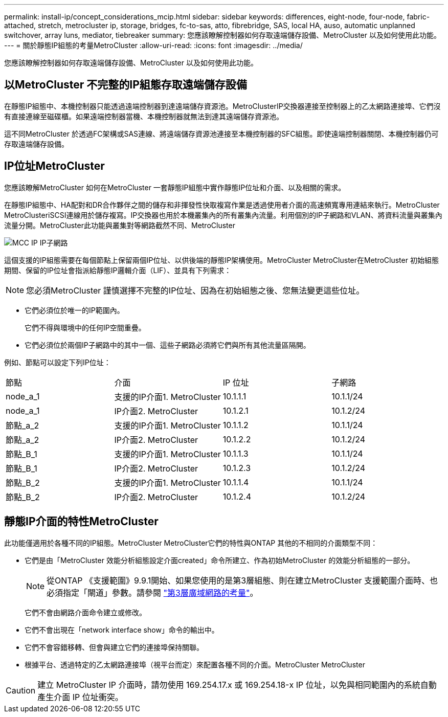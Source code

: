 ---
permalink: install-ip/concept_considerations_mcip.html 
sidebar: sidebar 
keywords: differences, eight-node, four-node, fabric-attached, stretch, metrocluster ip, storage, bridges, fc-to-sas, atto, fibrebridge, SAS, local HA, auso, automatic unplanned switchover, array luns, mediator, tiebreaker 
summary: 您應該瞭解控制器如何存取遠端儲存設備、MetroCluster 以及如何使用此功能。 
---
= 關於靜態IP組態的考量MetroCluster
:allow-uri-read: 
:icons: font
:imagesdir: ../media/


[role="lead"]
您應該瞭解控制器如何存取遠端儲存設備、MetroCluster 以及如何使用此功能。



== 以MetroCluster 不完整的IP組態存取遠端儲存設備

在靜態IP組態中、本機控制器只能透過遠端控制器到達遠端儲存資源池。MetroClusterIP交換器連接至控制器上的乙太網路連接埠、它們沒有直接連線至磁碟櫃。如果遠端控制器當機、本機控制器就無法到達其遠端儲存資源池。

這不同MetroCluster 於透過FC架構或SAS連線、將遠端儲存資源池連接至本機控制器的SFC組態。即使遠端控制器關閉、本機控制器仍可存取遠端儲存設備。



== IP位址MetroCluster

您應該瞭解MetroCluster 如何在MetroCluster 一套靜態IP組態中實作靜態IP位址和介面、以及相關的需求。

在靜態IP組態中、HA配對和DR合作夥伴之間的儲存和非揮發性快取複寫作業是透過使用者介面的高速頻寬專用連結來執行。MetroCluster MetroClusteriSCSI連線用於儲存複寫。IP交換器也用於本機叢集內的所有叢集內流量。利用個別的IP子網路和VLAN、將資料流量與叢集內流量分開。MetroCluster此功能與叢集對等網路截然不同、MetroCluster

image::../media/mcc_ip_ip_subnets.gif[MCC IP IP子網路]

這個支援的IP組態需要在每個節點上保留兩個IP位址、以供後端的靜態IP架構使用。MetroCluster MetroCluster在MetroCluster 初始組態期間、保留的IP位址會指派給靜態IP邏輯介面（LIF）、並具有下列需求：


NOTE: 您必須MetroCluster 謹慎選擇不完整的IP位址、因為在初始組態之後、您無法變更這些位址。

* 它們必須位於唯一的IP範圍內。
+
它們不得與環境中的任何IP空間重疊。

* 它們必須位於兩個IP子網路中的其中一個、這些子網路必須將它們與所有其他流量區隔開。


例如、節點可以設定下列IP位址：

|===


| 節點 | 介面 | IP 位址 | 子網路 


 a| 
node_a_1
 a| 
支援的IP介面1. MetroCluster
 a| 
10.1.1.1
 a| 
10.1.1/24



 a| 
node_a_1
 a| 
IP介面2. MetroCluster
 a| 
10.1.2.1
 a| 
10.1.2/24



 a| 
節點_a_2
 a| 
支援的IP介面1. MetroCluster
 a| 
10.1.1.2
 a| 
10.1.1/24



 a| 
節點_a_2
 a| 
IP介面2. MetroCluster
 a| 
10.1.2.2
 a| 
10.1.2/24



 a| 
節點_B_1
 a| 
支援的IP介面1. MetroCluster
 a| 
10.1.1.3
 a| 
10.1.1/24



 a| 
節點_B_1
 a| 
IP介面2. MetroCluster
 a| 
10.1.2.3
 a| 
10.1.2/24



 a| 
節點_B_2
 a| 
支援的IP介面1. MetroCluster
 a| 
10.1.1.4
 a| 
10.1.1/24



 a| 
節點_B_2
 a| 
IP介面2. MetroCluster
 a| 
10.1.2.4
 a| 
10.1.2/24

|===


== 靜態IP介面的特性MetroCluster

此功能僅適用於各種不同的IP組態。MetroCluster MetroCluster它們的特性與ONTAP 其他的不相同的介面類型不同：

* 它們是由「MetroCluster 效能分析組態設定介面created」命令所建立、作為初始MetroCluster 的效能分析組態的一部分。
+

NOTE: 從ONTAP 《支援範圍》9.9.1開始、如果您使用的是第3層組態、則在建立MetroCluster 支援範圍介面時、也必須指定「閘道」參數。請參閱 link:../install-ip/concept_considerations_layer_3.html["第3層廣域網路的考量"]。

+
它們不會由網路介面命令建立或修改。

* 它們不會出現在「network interface show」命令的輸出中。
* 它們不會容錯移轉、但會與建立它們的連接埠保持關聯。
* 根據平台、透過特定的乙太網路連接埠（視平台而定）來配置各種不同的介面。MetroCluster MetroCluster



CAUTION: 建立 MetroCluster IP 介面時，請勿使用 169.254.17.x 或 169.254.18-x IP 位址，以免與相同範圍內的系統自動產生介面 IP 位址衝突。
